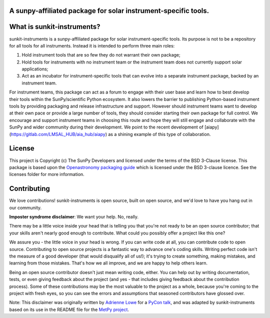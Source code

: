 A sunpy-affiliated package for solar instrument-specific tools.
---------------------------------------------------------------

.. image:: http://img.shields.io/badge/powered%20by-SunPy-orange.svg?style=flat
    :target: http://www.sunpy.org
    :alt: Powered by SunPy Badge

What is sunkit-instruments?
---------------------------

sunkit-instruments is a sunpy-affiliated package for solar instrument-specific tools.
Its purpose is not to be a repository for all tools for all instruments.
Instead it is intended to perform three main roles:

1. Hold instrument tools that are so few they do not warrant their own package;
2. Hold tools for instruments with no instrument team or the instrument team does not currently support solar applications;
3. Act as an incubator for instrument-specific tools that can evolve into a separate instrument package, backed by an instrument team.

For instrument teams, this package can act as a forum to engage with their user base and learn how to best develop their tools within the SunPy/scientific Python ecosystem.
It also lowers the barrier to publishing Python-based instrument tools by providing packaging and release infrastructure and support.
However should instrument teams want to develop at their own pace or provide a large number of tools,
they should consider starting their own package for full control.
We encourage and support instrument teams in choosing this route and hope they will still engage and collaborate with the SunPy and wider community during their development.
We point to the recent development of [aiapy](https://gitlab.com/LMSAL_HUB/aia_hub/aiapy) as a shining example of this type of collaboration.

License
-------

This project is Copyright (c) The SunPy Developers and licensed under
the terms of the BSD 3-Clause license. This package is based upon
the `Openastronomy packaging guide <https://github.com/OpenAstronomy/packaging-guide>`_
which is licensed under the BSD 3-clause licence. See the licenses folder for
more information.

Contributing
------------

We love contributions! sunkit-instruments is open source,
built on open source, and we'd love to have you hang out in our community.

**Imposter syndrome disclaimer**: We want your help. No, really.

There may be a little voice inside your head that is telling you that you're not
ready to be an open source contributor; that your skills aren't nearly good
enough to contribute. What could you possibly offer a project like this one?

We assure you - the little voice in your head is wrong. If you can write code at
all, you can contribute code to open source. Contributing to open source
projects is a fantastic way to advance one's coding skills. Writing perfect code
isn't the measure of a good developer (that would disqualify all of us!); it's
trying to create something, making mistakes, and learning from those
mistakes. That's how we all improve, and we are happy to help others learn.

Being an open source contributor doesn't just mean writing code, either. You can
help out by writing documentation, tests, or even giving feedback about the
project (and yes - that includes giving feedback about the contribution
process). Some of these contributions may be the most valuable to the project as
a whole, because you're coming to the project with fresh eyes, so you can see
the errors and assumptions that seasoned contributors have glossed over.

Note: This disclaimer was originally written by
`Adrienne Lowe <https://github.com/adriennefriend>`_ for a
`PyCon talk <https://www.youtube.com/watch?v=6Uj746j9Heo>`_, and was adapted by
sunkit-instruments based on its use in the README file for the
`MetPy project <https://github.com/Unidata/MetPy>`_.
